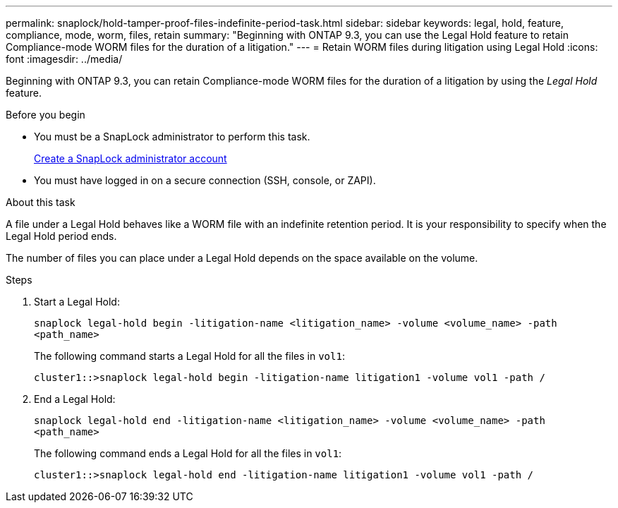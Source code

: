 ---
permalink: snaplock/hold-tamper-proof-files-indefinite-period-task.html
sidebar: sidebar
keywords: legal, hold, feature, compliance, mode, worm, files, retain
summary: "Beginning with ONTAP 9.3, you can use the Legal Hold feature to retain Compliance-mode WORM files for the duration of a litigation."
---
= Retain WORM files during litigation using Legal Hold
:icons: font
:imagesdir: ../media/

[.lead]
Beginning with ONTAP 9.3, you can retain Compliance-mode WORM files for the duration of a litigation by using the _Legal Hold_ feature.

.Before you begin

* You must be a SnapLock administrator to perform this task.
+
link:create-compliance-administrator-account-task.html[Create a SnapLock administrator account]

* You must have logged in on a secure connection (SSH, console, or ZAPI).

.About this task

A file under a Legal Hold behaves like a WORM file with an indefinite retention period. It is your responsibility to specify when the Legal Hold period ends.

The number of files you can place under a Legal Hold depends on the space available on the volume.

.Steps

. Start a Legal Hold:
+
`snaplock legal-hold begin -litigation-name <litigation_name> -volume <volume_name> -path <path_name>`
+
The following command starts a Legal Hold for all the files in `vol1`:
+
----
cluster1::>snaplock legal-hold begin -litigation-name litigation1 -volume vol1 -path /
----

. End a Legal Hold:
+
`snaplock legal-hold end -litigation-name <litigation_name> -volume <volume_name> -path <path_name>`
+
The following command ends a Legal Hold for all the files in `vol1`:
+
----
cluster1::>snaplock legal-hold end -litigation-name litigation1 -volume vol1 -path /
----

//2024-12-13 GH-1274
// 09 DEC 2021, BURT 1430515
